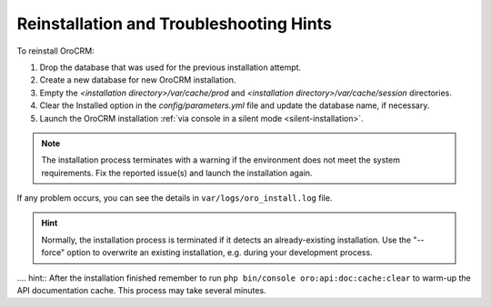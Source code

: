 .. _reinstall:


Reinstallation and Troubleshooting Hints
----------------------------------------

To reinstall |main_app_in_this_topic|:

1. Drop the database that was used for the previous installation attempt.
2. Create a new database for new |main_app_in_this_topic| installation.
3. Empty the *<installation directory>/var/cache/prod* and *<installation directory>/var/cache/session* directories.
4. Clear the Installed option in the *config/parameters.yml* file and update the database name, if necessary.
5. Launch the |main_app_in_this_topic| installation :ref:`via console in a silent mode <silent-installation>`.

.. note:: The installation process terminates with a warning if the environment does not meet the system requirements. Fix the reported issue(s) and launch the installation again.

If any problem occurs, you can see the details in ``var/logs/oro_install.log`` file.

.. hint:: Normally, the installation process is terminated if it detects an already-existing installation. Use the "--force" option to overwrite an existing installation, e.g. during your development process.

.... hint:: After the installation finished remember to run ``php bin/console oro:api:doc:cache:clear`` to warm-up the API documentation cache. This process may take several minutes.

.. |main_app_in_this_topic| replace:: OroCRM
